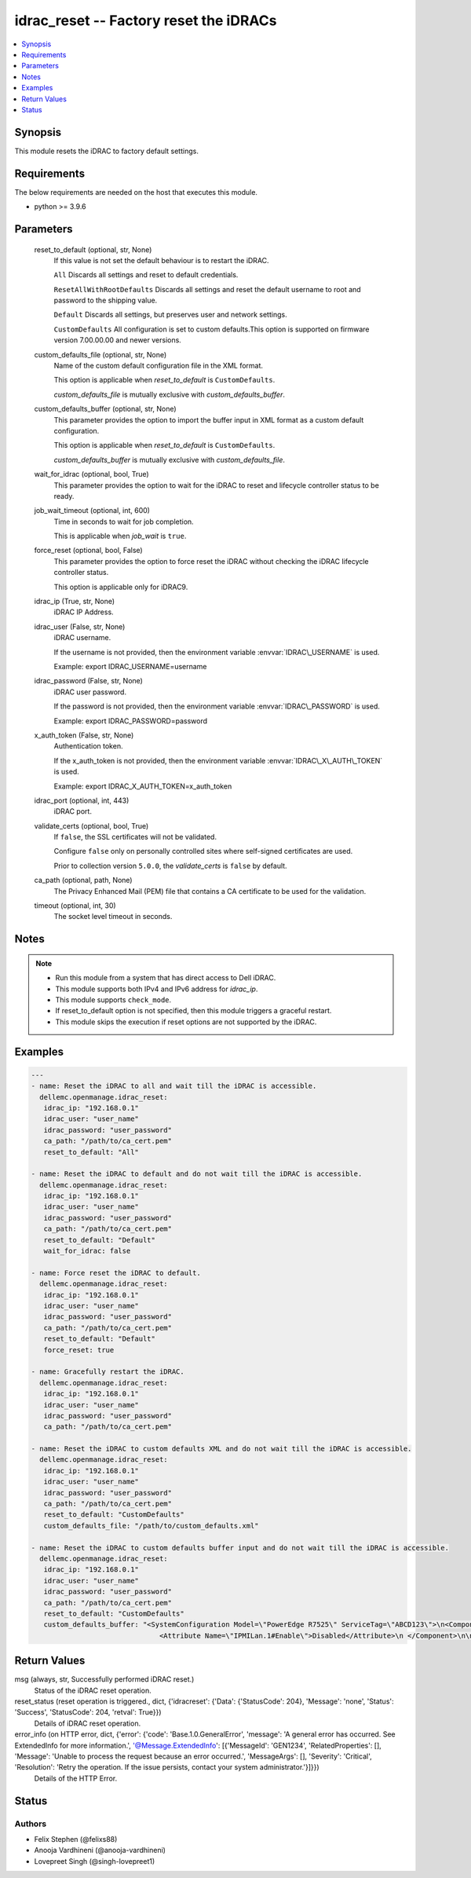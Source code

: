 .. _idrac_reset_module:


idrac_reset -- Factory reset the iDRACs
=======================================

.. contents::
   :local:
   :depth: 1


Synopsis
--------

This module resets the iDRAC to factory default settings.



Requirements
------------
The below requirements are needed on the host that executes this module.

- python \>= 3.9.6



Parameters
----------

  reset_to_default (optional, str, None)
    If this value is not set the default behaviour is to restart the iDRAC.

    \ :literal:`All`\  Discards all settings and reset to default credentials.

    \ :literal:`ResetAllWithRootDefaults`\  Discards all settings and reset the default username to root and password to the shipping value.

    \ :literal:`Default`\  Discards all settings, but preserves user and network settings.

    \ :literal:`CustomDefaults`\  All configuration is set to custom defaults.This option is supported on firmware version 7.00.00.00 and newer versions.


  custom_defaults_file (optional, str, None)
    Name of the custom default configuration file in the XML format.

    This option is applicable when \ :emphasis:`reset\_to\_default`\  is \ :literal:`CustomDefaults`\ .

    \ :emphasis:`custom\_defaults\_file`\  is mutually exclusive with \ :emphasis:`custom\_defaults\_buffer`\ .


  custom_defaults_buffer (optional, str, None)
    This parameter provides the option to import the buffer input in XML format as a custom default configuration.

    This option is applicable when \ :emphasis:`reset\_to\_default`\  is \ :literal:`CustomDefaults`\ .

    \ :emphasis:`custom\_defaults\_buffer`\  is mutually exclusive with \ :emphasis:`custom\_defaults\_file`\ .


  wait_for_idrac (optional, bool, True)
    This parameter provides the option to wait for the iDRAC to reset and lifecycle controller status to be ready.


  job_wait_timeout (optional, int, 600)
    Time in seconds to wait for job completion.

    This is applicable when \ :emphasis:`job\_wait`\  is \ :literal:`true`\ .


  force_reset (optional, bool, False)
    This parameter provides the option to force reset the iDRAC without checking the iDRAC lifecycle controller status.

    This option is applicable only for iDRAC9.


  idrac_ip (True, str, None)
    iDRAC IP Address.


  idrac_user (False, str, None)
    iDRAC username.

    If the username is not provided, then the environment variable \ :envvar:`IDRAC\_USERNAME`\  is used.

    Example: export IDRAC\_USERNAME=username


  idrac_password (False, str, None)
    iDRAC user password.

    If the password is not provided, then the environment variable \ :envvar:`IDRAC\_PASSWORD`\  is used.

    Example: export IDRAC\_PASSWORD=password


  x_auth_token (False, str, None)
    Authentication token.

    If the x\_auth\_token is not provided, then the environment variable \ :envvar:`IDRAC\_X\_AUTH\_TOKEN`\  is used.

    Example: export IDRAC\_X\_AUTH\_TOKEN=x\_auth\_token


  idrac_port (optional, int, 443)
    iDRAC port.


  validate_certs (optional, bool, True)
    If \ :literal:`false`\ , the SSL certificates will not be validated.

    Configure \ :literal:`false`\  only on personally controlled sites where self-signed certificates are used.

    Prior to collection version \ :literal:`5.0.0`\ , the \ :emphasis:`validate\_certs`\  is \ :literal:`false`\  by default.


  ca_path (optional, path, None)
    The Privacy Enhanced Mail (PEM) file that contains a CA certificate to be used for the validation.


  timeout (optional, int, 30)
    The socket level timeout in seconds.





Notes
-----

.. note::
   - Run this module from a system that has direct access to Dell iDRAC.
   - This module supports both IPv4 and IPv6 address for \ :emphasis:`idrac\_ip`\ .
   - This module supports \ :literal:`check\_mode`\ .
   - If reset\_to\_default option is not specified, then this module triggers a graceful restart.
   - This module skips the execution if reset options are not supported by the iDRAC.




Examples
--------

.. code-block:: yaml+jinja

    
    ---
    - name: Reset the iDRAC to all and wait till the iDRAC is accessible.
      dellemc.openmanage.idrac_reset:
       idrac_ip: "192.168.0.1"
       idrac_user: "user_name"
       idrac_password: "user_password"
       ca_path: "/path/to/ca_cert.pem"
       reset_to_default: "All"

    - name: Reset the iDRAC to default and do not wait till the iDRAC is accessible.
      dellemc.openmanage.idrac_reset:
       idrac_ip: "192.168.0.1"
       idrac_user: "user_name"
       idrac_password: "user_password"
       ca_path: "/path/to/ca_cert.pem"
       reset_to_default: "Default"
       wait_for_idrac: false

    - name: Force reset the iDRAC to default.
      dellemc.openmanage.idrac_reset:
       idrac_ip: "192.168.0.1"
       idrac_user: "user_name"
       idrac_password: "user_password"
       ca_path: "/path/to/ca_cert.pem"
       reset_to_default: "Default"
       force_reset: true

    - name: Gracefully restart the iDRAC.
      dellemc.openmanage.idrac_reset:
       idrac_ip: "192.168.0.1"
       idrac_user: "user_name"
       idrac_password: "user_password"
       ca_path: "/path/to/ca_cert.pem"

    - name: Reset the iDRAC to custom defaults XML and do not wait till the iDRAC is accessible.
      dellemc.openmanage.idrac_reset:
       idrac_ip: "192.168.0.1"
       idrac_user: "user_name"
       idrac_password: "user_password"
       ca_path: "/path/to/ca_cert.pem"
       reset_to_default: "CustomDefaults"
       custom_defaults_file: "/path/to/custom_defaults.xml"

    - name: Reset the iDRAC to custom defaults buffer input and do not wait till the iDRAC is accessible.
      dellemc.openmanage.idrac_reset:
       idrac_ip: "192.168.0.1"
       idrac_user: "user_name"
       idrac_password: "user_password"
       ca_path: "/path/to/ca_cert.pem"
       reset_to_default: "CustomDefaults"
       custom_defaults_buffer: "<SystemConfiguration Model=\"PowerEdge R7525\" ServiceTag=\"ABCD123\">\n<Component FQDD=\"iDRAC.Embedded.1\">\n
                                   <Attribute Name=\"IPMILan.1#Enable\">Disabled</Attribute>\n </Component>\n\n</SystemConfiguration>"



Return Values
-------------

msg (always, str, Successfully performed iDRAC reset.)
  Status of the iDRAC reset operation.


reset_status (reset operation is triggered., dict, {'idracreset': {'Data': {'StatusCode': 204}, 'Message': 'none', 'Status': 'Success', 'StatusCode': 204, 'retval': True}})
  Details of iDRAC reset operation.


error_info (on HTTP error, dict, {'error': {'code': 'Base.1.0.GeneralError', 'message': 'A general error has occurred. See ExtendedInfo for more information.', '@Message.ExtendedInfo': [{'MessageId': 'GEN1234', 'RelatedProperties': [], 'Message': 'Unable to process the request because an error occurred.', 'MessageArgs': [], 'Severity': 'Critical', 'Resolution': 'Retry the operation. If the issue persists, contact your system administrator.'}]}})
  Details of the HTTP Error.





Status
------





Authors
~~~~~~~

- Felix Stephen (@felixs88)
- Anooja Vardhineni (@anooja-vardhineni)
- Lovepreet Singh (@singh-lovepreet1)

